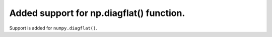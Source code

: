 Added support for np.diagflat() function.
=========================================

Support is added for ``numpy.diagflat()``.